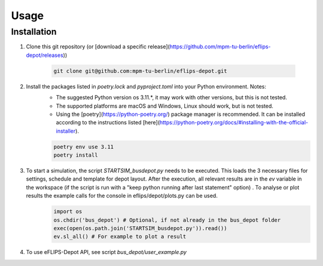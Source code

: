 Usage
=====

Installation
------------

1. Clone this git repository (or [download a specific release](https://github.com/mpm-tu-berlin/eflips-depot/releases))

    .. code-block:: console

       git clone git@github.com:mpm-tu-berlin/eflips-depot.git


2. Install the packages listed in `poetry.lock` and `pyproject.toml` into your Python environment. Notes:
    - The suggested Python version os 3.11.*, it may work with other versions, but this is not tested.
    - The supported platforms are macOS and Windows, Linux should work, but is not tested.
    - Using the [poetry](https://python-poetry.org/) package manager is recommended. It can be installed according to the instructions listed [here](https://python-poetry.org/docs/#installing-with-the-official-installer).

    .. code-block:: console

        poetry env use 3.11
        poetry install



3. To start a simulation, the script `STARTSIM_busdepot.py` needs to be executed. This loads the 3 necessary files for settings, schedule and template for depot layout. After the execution, all relevant results are in the `ev` variable in the workspace (if the script is run with a "keep python running after last statement" option) . To analyse or plot results the example calls for the console in eflips/depot/plots.py can be used.
    .. code-block:: console

       import os
       os.chdir('bus_depot') # Optional, if not already in the bus_depot folder
       exec(open(os.path.join('STARTSIM_busdepot.py')).read())
       ev.sl_all() # For example to plot a result

4. To use eFLIPS-Depot API, see script `bus_depot/user_example.py`
